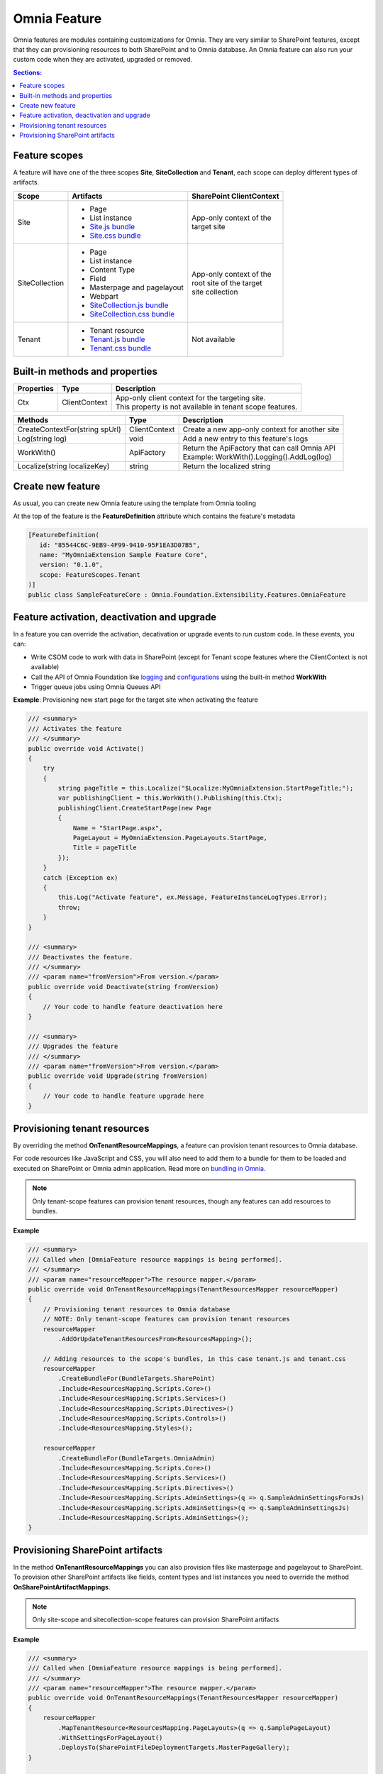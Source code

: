 Omnia Feature
============================

Omnia features are modules containing customizations for Omnia. They are very similar to SharePoint features, except that they can provisioning resources to both SharePoint and to Omnia database. An Omnia feature can also run your custom code when they are activated, upgraded or removed.

.. contents:: Sections:
  :local:
  :depth: 1

Feature scopes
--------------------------------------------------

A feature will have one of the three scopes **Site**, **SiteCollection** and **Tenant**, each scope can deploy different types of artifacts.

+------------------+---------------------------------------------------------------+---------------------------+
| Scope            | Artifacts                                                     | SharePoint ClientContext  |
+==================+===============================================================+===========================+
| Site             | - Page                                                        | | App-only context of the |
|                  | - List instance                                               | | target site             |
|                  | - `Site.js bundle </fundamentals/bundling.html>`_             |                           |
|                  | - `Site.css bundle </fundamentals/bundling.html>`_            |                           |
|                  |                                                               |                           |
+------------------+---------------------------------------------------------------+---------------------------+
| SiteCollection   | - Page                                                        | | App-only context of the | 
|                  | - List instance                                               | | root site of the target |
|                  | - Content Type                                                | | site collection         |
|                  | - Field                                                       |                           |
|                  | - Masterpage and pagelayout                                   |                           |
|                  | - Webpart                                                     |                           |
|                  | - `SiteCollection.js bundle </fundamentals/bundling.html>`_   |                           |
|                  | - `SiteCollection.css bundle </fundamentals/bundling.html>`_  |                           |
|                  |                                                               |                           |
+------------------+---------------------------------------------------------------+---------------------------+
| Tenant           | - Tenant resource                                             | | Not available           |
|                  | - `Tenant.js bundle </fundamentals/bundling.html>`_           |                           |
|                  | - `Tenant.css bundle </fundamentals/bundling.html>`_          |                           |
+------------------+---------------------------------------------------------------+---------------------------+

Built-in methods and properties
--------------------------------------------------


+-------------------+---------------+---------------------------------------------------------------+
| Properties        | Type          | Description                                                   |
+===================+===============+===============================================================+
| Ctx               | ClientContext | | App-only client context for the targeting site.             |
|                   |               | | This property is not available in tenant scope features.    |
|                   |               |                                                               |
+-------------------+---------------+---------------------------------------------------------------+


+--------------------------------------------------------------------+---------------+---------------------------------------------------------------+
| Methods                                                            | Type          | Description                                                   |
+====================================================================+===============+===============================================================+
| CreateContextFor(string spUrl)                                     | ClientContext | | Create a new app-only context for another site              |
|                                                                    |               |                                                               |
+--------------------------------------------------------------------+---------------+---------------------------------------------------------------+
| Log(string log)                                                    | void          | | Add a new entry to this feature's logs                      |
|                                                                    |               |                                                               |
+--------------------------------------------------------------------+---------------+---------------------------------------------------------------+
| WorkWith()                                                         | ApiFactory    | | Return the ApiFactory that can call Omnia API               |
|                                                                    |               | | Example: WorkWith().Logging().AddLog(log)                   |
+--------------------------------------------------------------------+---------------+---------------------------------------------------------------+
| Localize(string localizeKey)                                       | string        | | Return the localized string                                 |
|                                                                    |               |                                                               |
+--------------------------------------------------------------------+---------------+---------------------------------------------------------------+


Create new feature
--------------------------------------------------

As usual, you can create new Omnia feature using the template from Omnia tooling 

.. image:: /images/toolings-item-templates-feature.png

At the top of the feature is the **FeatureDefinition** attribute which contains the feature's metadata

.. code-block:: c#

    [FeatureDefinition(
       id: "85544C6C-9EB9-4F99-9410-95F1EA3D07B5",
       name: "MyOmniaExtension Sample Feature Core",
       version: "0.1.0",
       scope: FeatureScopes.Tenant
    )]
    public class SampleFeatureCore : Omnia.Foundation.Extensibility.Features.OmniaFeature    

Feature activation, deactivation and upgrade
--------------------------------------------------

In a feature you can override the activation, decativation or upgrade events to run custom code. In these events, you can:

- Write CSOM code to work with data in SharePoint (except for Tenant scope features where the ClientContext is not available)
- Call the API of Omnia Foundation like `logging </fundamentals/logging.html>`_ and `configurations </fundamentals/configuration.html>`_ using the built-in method **WorkWith**
- Trigger queue jobs using Omnia Queues API


**Example**: Provisioning new start page for the target site when activating the feature

.. code-block:: c#

    /// <summary>
    /// Activates the feature
    /// </summary>
    public override void Activate()
    {
        try
        {            
            string pageTitle = this.Localize("$Localize:MyOmniaExtension.StartPageTitle;");            
            var publishingClient = this.WorkWith().Publishing(this.Ctx);
            publishingClient.CreateStartPage(new Page
            {
                Name = "StartPage.aspx",
                PageLayout = MyOmniaExtension.PageLayouts.StartPage,
                Title = pageTitle
            });            
        }
        catch (Exception ex)
        {
            this.Log("Activate feature", ex.Message, FeatureInstanceLogTypes.Error);
            throw;
        }
    }

    /// <summary>
    /// Deactivates the feature.
    /// </summary>
    /// <param name="fromVersion">From version.</param>
    public override void Deactivate(string fromVersion)
    {
        // Your code to handle feature deactivation here
    }

    /// <summary>
    /// Upgrades the feature
    /// </summary>
    /// <param name="fromVersion">From version.</param>
    public override void Upgrade(string fromVersion)
    {
        // Your code to handle feature upgrade here
    }


Provisioning tenant resources
--------------------------------------------------

By overriding the method **OnTenantResourceMappings**, a feature can provision tenant resources to Omnia database.

For code resources like JavaScript and CSS, you will also need to add them to a bundle for them to be loaded and executed on SharePoint or Omnia admin application. Read more on `bundling in Omnia </fundamentals/bundling.html>`_.

.. note:: Only tenant-scope features can provision tenant resources, though any features can add resources to bundles. 

**Example**

.. code-block:: c#

    /// <summary>
    /// Called when [OmniaFeature resource mappings is being performed].
    /// </summary>
    /// <param name="resourceMapper">The resource mapper.</param>
    public override void OnTenantResourceMappings(TenantResourcesMapper resourceMapper)
    {
        // Provisioning tenant resources to Omnia database
        // NOTE: Only tenant-scope features can provision tenant resources
        resourceMapper
            .AddOrUpdateTenantResourcesFrom<ResourcesMapping>();

        // Adding resources to the scope's bundles, in this case tenant.js and tenant.css        
        resourceMapper
            .CreateBundleFor(BundleTargets.SharePoint)
            .Include<ResourcesMapping.Scripts.Core>()
            .Include<ResourcesMapping.Scripts.Services>()
            .Include<ResourcesMapping.Scripts.Directives>()
            .Include<ResourcesMapping.Scripts.Controls>()
            .Include<ResourcesMapping.Styles>();

        resourceMapper
            .CreateBundleFor(BundleTargets.OmniaAdmin)
            .Include<ResourcesMapping.Scripts.Core>()
            .Include<ResourcesMapping.Scripts.Services>()
            .Include<ResourcesMapping.Scripts.Directives>()
            .Include<ResourcesMapping.Scripts.AdminSettings>(q => q.SampleAdminSettingsFormJs)
            .Include<ResourcesMapping.Scripts.AdminSettings>(q => q.SampleAdminSettingsJs)
            .Include<ResourcesMapping.Scripts.AdminSettings>();
    }

Provisioning SharePoint artifacts
--------------------------------------------------

In the method **OnTenantResourceMappings** you can also provision files like masterpage and pagelayout to SharePoint. To provision other SharePoint artifacts like fields, content types and list instances you need to override the method **OnSharePointArtifactMappings**.

.. note:: Only site-scope and sitecollection-scope features can provision SharePoint artifacts

**Example**

.. code-block:: c#

    /// <summary>
    /// Called when [OmniaFeature resource mappings is being performed].
    /// </summary>
    /// <param name="resourceMapper">The resource mapper.</param>
    public override void OnTenantResourceMappings(TenantResourcesMapper resourceMapper)
    {
        resourceMapper
            .MapTenantResource<ResourcesMapping.PageLayouts>(q => q.SamplePageLayout)
            .WithSettingsForPageLayout()
            .DeploysTo(SharePointFileDeploymentTargets.MasterPageGallery);
    }

    /// <summary>
    /// Called when [OmniaFeature sharepoint artifacts mappings is being performed].
    /// </summary>
    /// <param name="artifactMapper">The artifacts mapper.</param>
    public override void OnSharePointArtifactMappings(SharePointArtifactMapper artifactMapper)
    {
        artifactMapper.MapToField<SampleField>()
            .DeployTo(Ctx.Site.RootWeb);

        artifactMapper
            .MapToContentType<SampleContentType>()
            .DeployTo(Ctx.Site.RootWeb)
            .UpdateChildren();

        artifactMapper
            .MapToList<SampleList>()
            .DeployTo(Ctx.Site.RootWeb);
    }    
